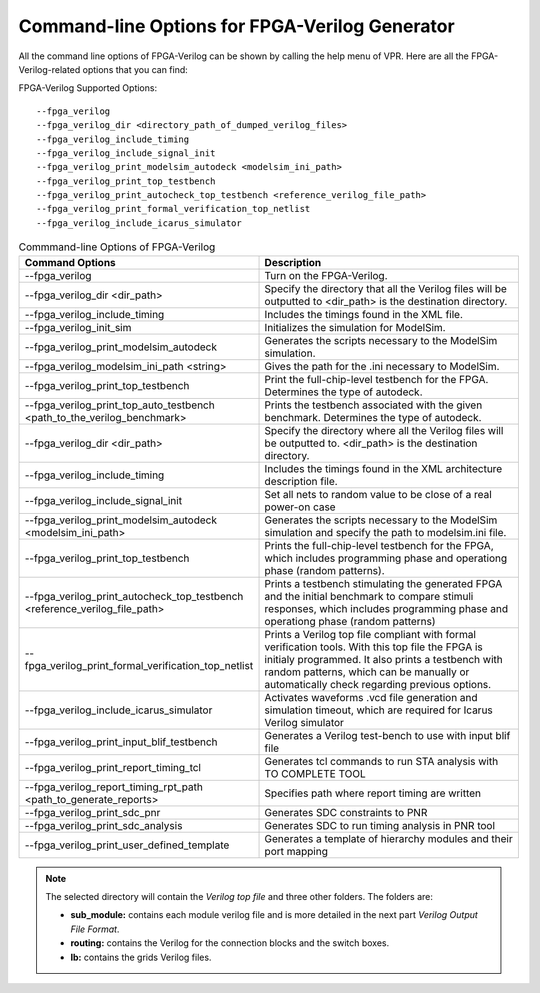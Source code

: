 Command-line Options for FPGA-Verilog Generator
=================================================

All the command line options of FPGA-Verilog can be shown by calling the help menu of VPR. Here are all the FPGA-Verilog-related options that you can find:

FPGA-Verilog Supported Options::	
	
	--fpga_verilog
	--fpga_verilog_dir <directory_path_of_dumped_verilog_files>
	--fpga_verilog_include_timing
	--fpga_verilog_include_signal_init
	--fpga_verilog_print_modelsim_autodeck <modelsim_ini_path>
	--fpga_verilog_print_top_testbench 
	--fpga_verilog_print_autocheck_top_testbench <reference_verilog_file_path>
	--fpga_verilog_print_formal_verification_top_netlist
	--fpga_verilog_include_icarus_simulator


.. csv-table:: Commmand-line Options of FPGA-Verilog
   :header: "Command Options", "Description"
   :widths: 15, 30

   "--fpga_verilog", "Turn on the FPGA-Verilog."
   "--fpga_verilog_dir <dir_path>", "Specify the directory that all the Verilog files will be outputted to <dir_path> is the destination directory."
   "--fpga_verilog_include_timing", "Includes the timings found in the XML file."
   "--fpga_verilog_init_sim", "Initializes the simulation for ModelSim."
   "--fpga_verilog_print_modelsim_autodeck", "Generates the scripts necessary to the ModelSim simulation."
   "--fpga_verilog_modelsim_ini_path <string>", "Gives the path for the .ini necessary to ModelSim."
   "--fpga_verilog_print_top_testbench", "Print the full-chip-level testbench for the FPGA. Determines the type of autodeck."
   "--fpga_verilog_print_top_auto_testbench \
   <path_to_the_verilog_benchmark>", "Prints the testbench associated with the given benchmark. Determines the type of autodeck."
   "--fpga_verilog_dir <dir_path>", "Specify the directory where all the Verilog files will be outputted to. <dir_path> is the destination directory."
   "--fpga_verilog_include_timing", "Includes the timings found in the XML architecture description file."
   "--fpga_verilog_include_signal_init", "Set all nets to random value to be close of a real power-on case"
   "--fpga_verilog_print_modelsim_autodeck <modelsim_ini_path>", "Generates the scripts necessary to the ModelSim simulation and specify the path to modelsim.ini file."
   "--fpga_verilog_print_top_testbench", "Prints the full-chip-level testbench for the FPGA, which includes programming phase and operationg phase (random patterns)."
   "--fpga_verilog_print_autocheck_top_testbench \
   <reference_verilog_file_path>", "Prints a testbench stimulating the generated FPGA and the initial benchmark to compare stimuli responses, which includes programming phase and operationg phase (random patterns)"
   "--fpga_verilog_print_formal_verification_top_netlist", "Prints a Verilog top file compliant with formal verification tools. With this top file the FPGA is initialy programmed. It also prints a testbench with random patterns, which can be manually or automatically check regarding previous options."
   "--fpga_verilog_include_icarus_simulator", "Activates waveforms .vcd file generation and simulation timeout, which are required for Icarus Verilog simulator"
   "--fpga_verilog_print_input_blif_testbench", "Generates a Verilog test-bench to use with input blif file"
   "--fpga_verilog_print_report_timing_tcl", "Generates tcl commands to run STA analysis with TO COMPLETE TOOL"
   "--fpga_verilog_report_timing_rpt_path <path_to_generate_reports>", "Specifies path where report timing are written"
   "--fpga_verilog_print_sdc_pnr", "Generates SDC constraints to PNR"
   "--fpga_verilog_print_sdc_analysis", "Generates SDC to run timing analysis in PNR tool"
   "--fpga_verilog_print_user_defined_template", "Generates a template of hierarchy modules and their port mapping"

.. note:: The selected directory will contain the *Verilog top file* and three other folders. The folders are: 

	* **sub_module:** contains each module verilog file and is more detailed in the next part *Verilog Output File Format*. 
	* **routing:** contains the Verilog for the connection blocks and the switch boxes. 
	* **lb:** contains the grids Verilog files.



